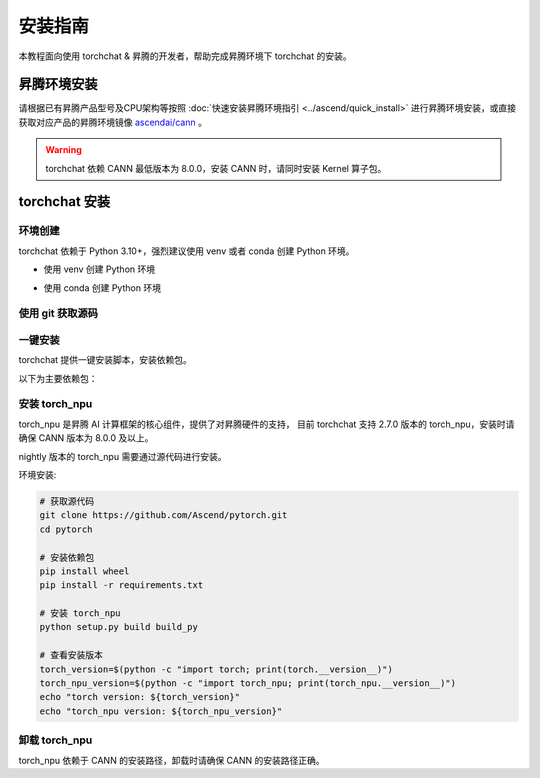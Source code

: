 安装指南
==============

本教程面向使用 torchchat & 昇腾的开发者，帮助完成昇腾环境下 torchchat 的安装。

昇腾环境安装
------------

请根据已有昇腾产品型号及CPU架构等按照 :doc:`快速安装昇腾环境指引 <../ascend/quick_install>` 进行昇腾环境安装，或直接获取对应产品的昇腾环境镜像 `ascendai/cann <https://hub.docker.com/r/ascendai/cann/tags>`_ 。

.. warning::
  torchchat 依赖 CANN 最低版本为 8.0.0，安装 CANN 时，请同时安装 Kernel 算子包。

torchchat 安装
----------------------

环境创建
~~~~~~~~~~~~
torchchat 依赖于 Python 3.10+，强烈建议使用 venv 或者 conda 创建 Python 环境。

- 使用 venv 创建 Python 环境

.. code-block:: shell
    :linenos:
  
    # 创建名为 torchchat 的 python 3.10 的虚拟环境
    python -m venv .venv
    # 激活虚拟环境
    source .venv/bin/activate

- 使用 conda 创建 Python 环境

.. code-block:: shell
    :linenos:

    # 安装miniconda
    mkdir -p ~/miniconda3
    wget https://repo.anaconda.com/miniconda/Miniconda3-latest-Linux-aarch64.sh -O ~/miniconda3/miniconda.sh
    bash ~/miniconda3/miniconda.sh -b -u -p ~/miniconda3
    rm ~/miniconda3/miniconda.sh

    # 创建名为 torchchat 的 python 3.10 的虚拟环境
    conda create -y -n torchchat python=3.10
    # 激活虚拟环境
    conda activate torchchat

使用 git 获取源码
~~~~~~~~~~~~~~~~~~~~

.. code-block:: shell
    :linenos:
  
    git clone https://github.com/pytorch/torchchat.git
    cd torchchat

一键安装
~~~~~~~~~~~~~
torchchat 提供一键安装脚本，安装依赖包。

.. code-block:: shell
    :linenos:
  
    # 安装依赖包
    ./install/install_requirements.sh
    # 查看安装的依赖包
    pip list

以下为主要依赖包：

.. code-block:: shell
    :linenos:

    Package                  Version
    ------------------------ -------------------
    torch                     2.7.0.dev20250310+cpu
    torchao                   0.10.0+git711fa080
    torchdata                 0.11.0
    torchtune                 0.6.0
    torchvision               0.22.0.dev20250310


安装 torch_npu
~~~~~~~~~~~~~~~
torch_npu 是昇腾 AI 计算框架的核心组件，提供了对昇腾硬件的支持，
目前 torchchat 支持 2.7.0 版本的 torch_npu，安装时请确保 CANN 版本为 8.0.0 及以上。

nightly 版本的 torch_npu 需要通过源代码进行安装。

环境安装:

.. code-block:: shell

    # 获取源代码
    git clone https://github.com/Ascend/pytorch.git
    cd pytorch

    # 安装依赖包
    pip install wheel
    pip install -r requirements.txt

    # 安装 torch_npu
    python setup.py build build_py

    # 查看安装版本
    torch_version=$(python -c "import torch; print(torch.__version__)")
    torch_npu_version=$(python -c "import torch_npu; print(torch_npu.__version__)")
    echo "torch version: ${torch_version}"
    echo "torch_npu version: ${torch_npu_version}"

卸载 torch_npu
~~~~~~~~~~~~~~~~
torch_npu 依赖于 CANN 的安装路径，卸载时请确保 CANN 的安装路径正确。

.. code-block:: shell
    :linenos:

    # 卸载 torch_npu
    cd pytorch
    python setup.py clean

    # 卸载依赖包
    pip uninstall -y torch_npu